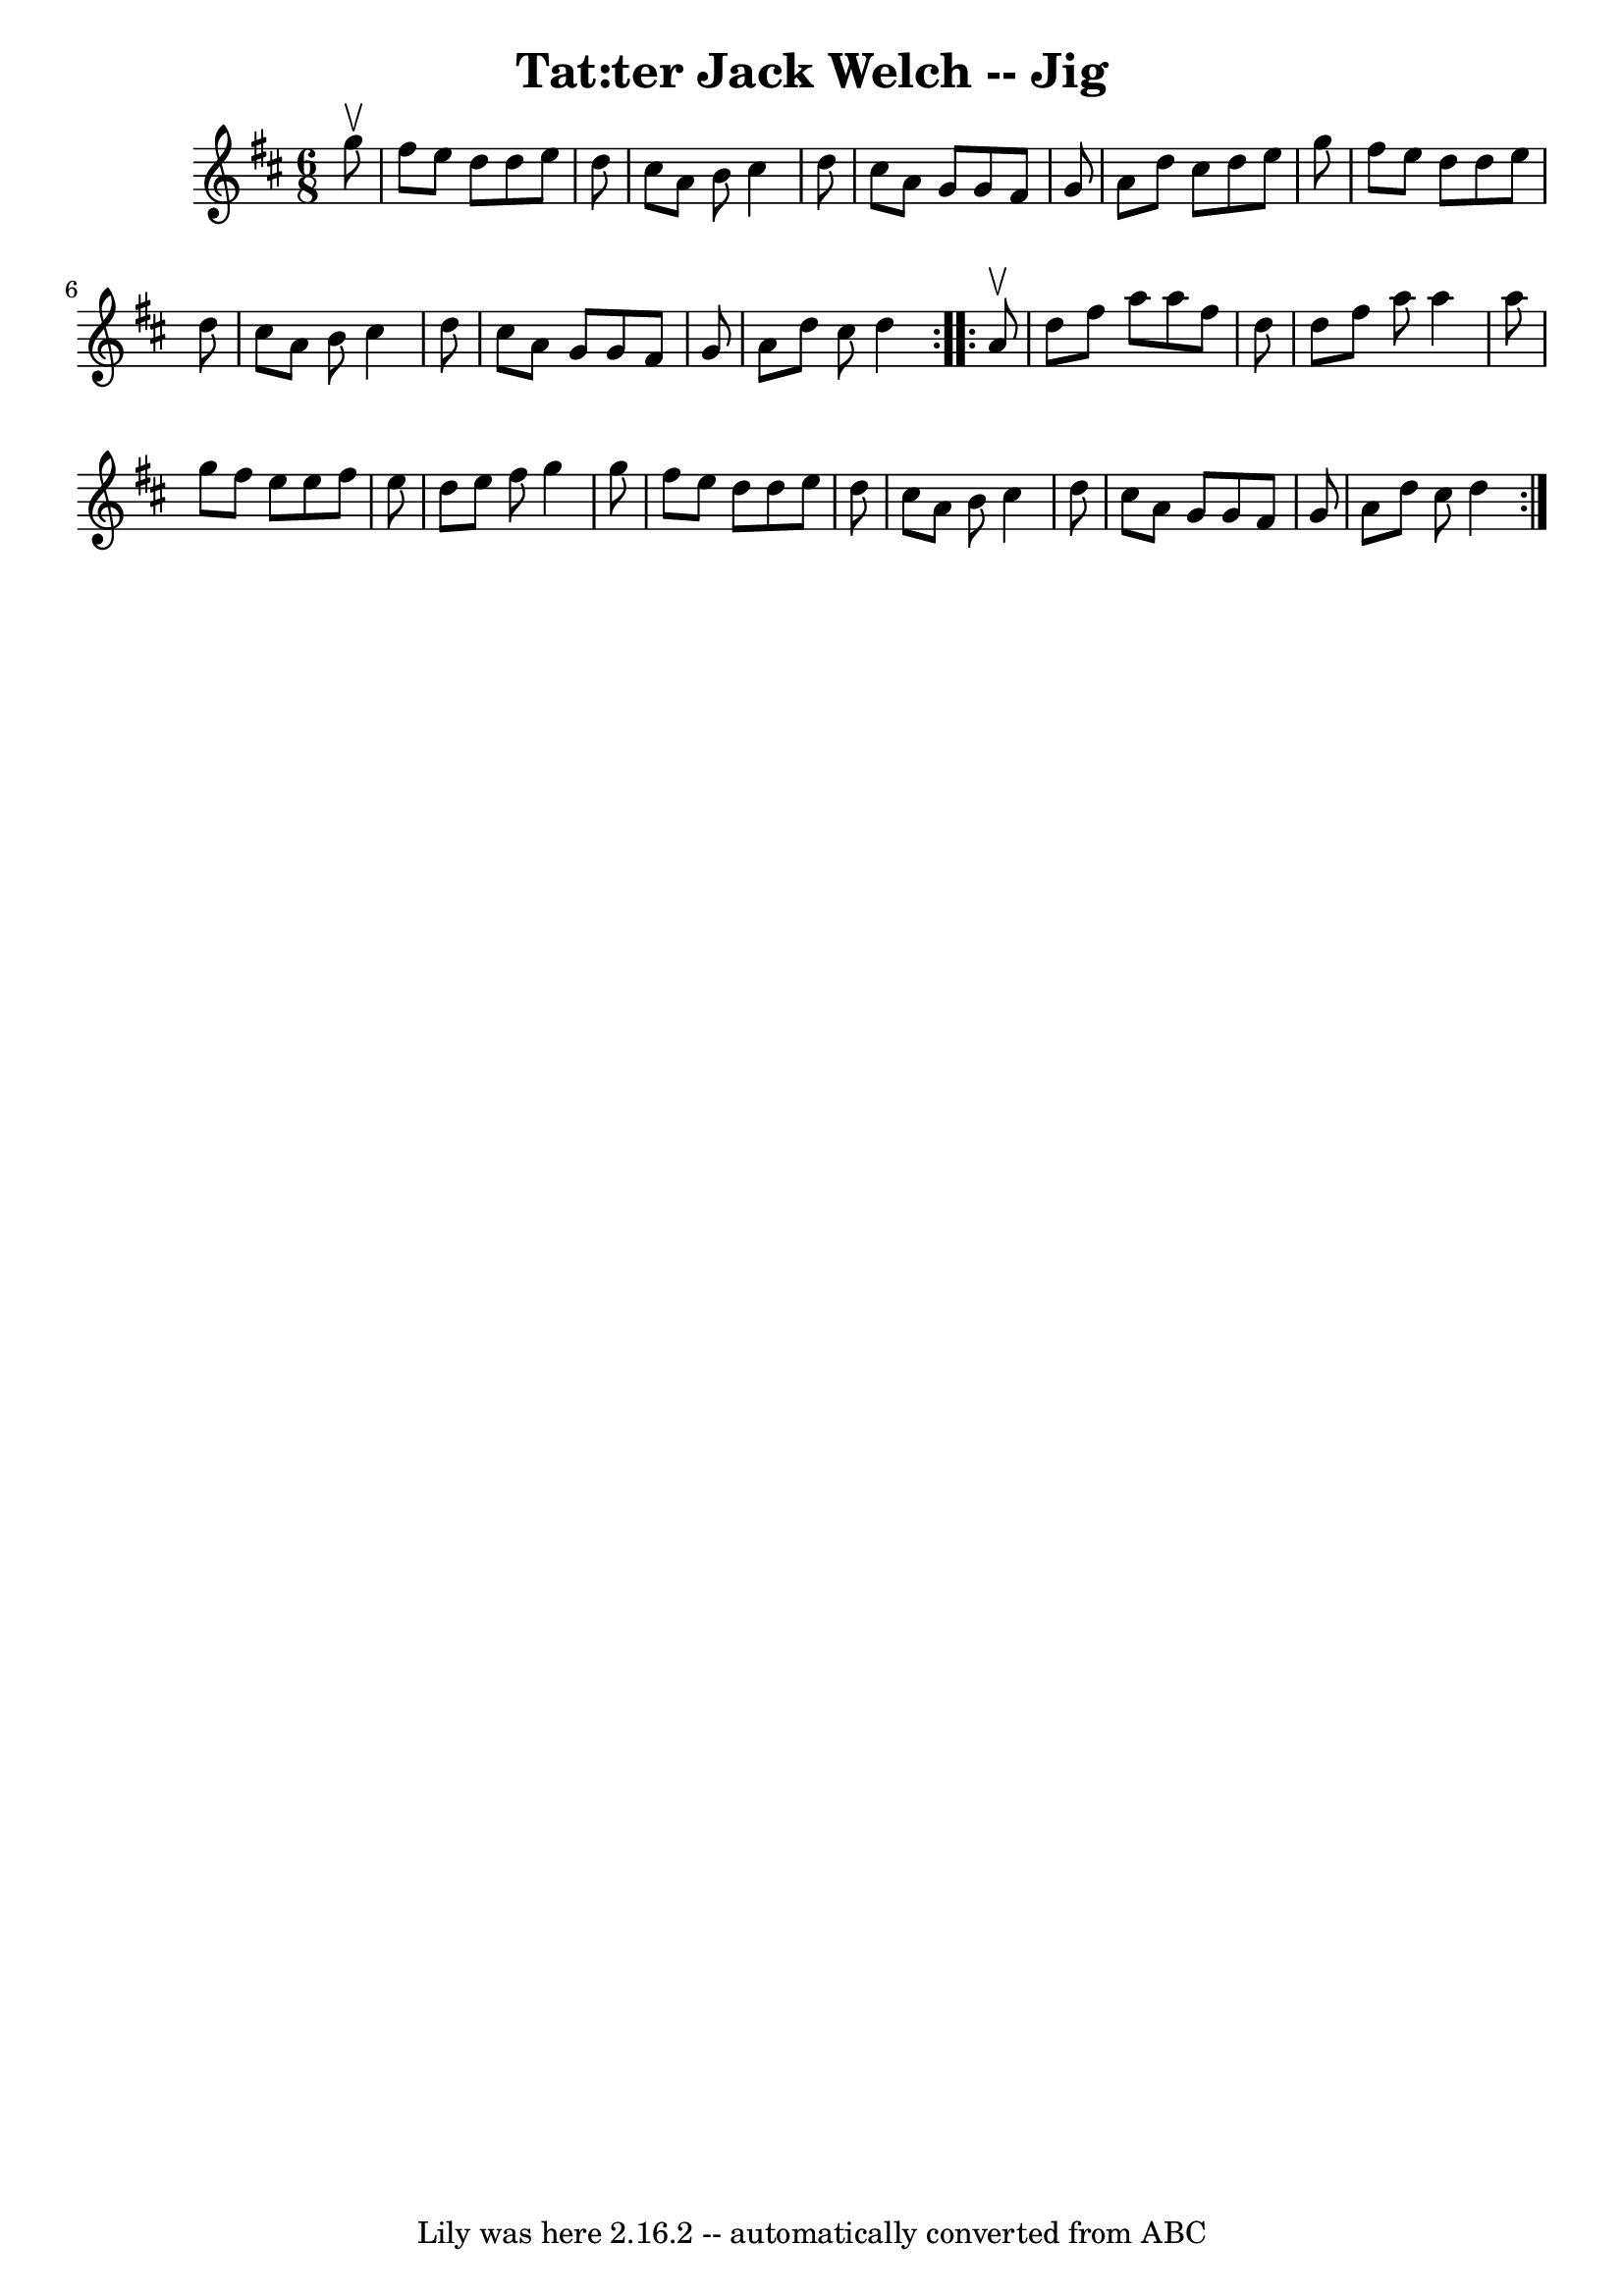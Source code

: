 \version "2.7.40"
\header {
	book = "Ryan's Mammoth Collection"
	crossRefNumber = "1"
	footnotes = "\\\\91 481"
	tagline = "Lily was here 2.16.2 -- automatically converted from ABC"
	title = "Tat:ter Jack Welch -- Jig"
}
voicedefault =  {
\set Score.defaultBarType = "empty"

\repeat volta 2 {
\time 6/8 \key d \major   g''8 ^\upbow \bar "|"     fis''8    e''8    d''8    
d''8    e''8    d''8    \bar "|"   cis''8    a'8    b'8    cis''4    d''8    
\bar "|"   cis''8    a'8    g'8    g'8    fis'8    g'8    \bar "|"   a'8    
d''8    cis''8    d''8    e''8    g''8    \bar "|"     fis''8    e''8    d''8   
 d''8    e''8    d''8    \bar "|"   cis''8    a'8    b'8    cis''4    d''8    
\bar "|"   cis''8    a'8    g'8    g'8    fis'8    g'8    \bar "|"   a'8    
d''8    cis''8    d''4  }     \repeat volta 2 {   a'8 ^\upbow \bar "|"     d''8 
   fis''8    a''8    a''8    fis''8    d''8    \bar "|"   d''8    fis''8    
a''8    a''4    a''8    \bar "|"   g''8    fis''8    e''8    e''8    fis''8    
e''8    \bar "|"   d''8    e''8    fis''8    g''4    g''8    \bar "|"     
fis''8    e''8    d''8    d''8    e''8    d''8    \bar "|"   cis''8    a'8    
b'8    cis''4    d''8    \bar "|"   cis''8    a'8    g'8    g'8    fis'8    g'8 
   \bar "|"   a'8    d''8    cis''8    d''4  }   
}

\score{
    <<

	\context Staff="default"
	{
	    \voicedefault 
	}

    >>
	\layout {
	}
	\midi {}
}
